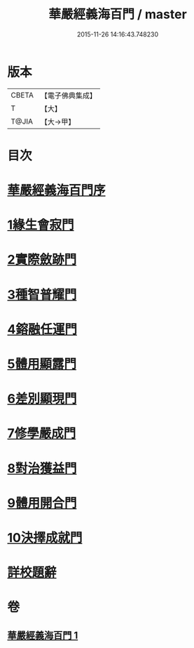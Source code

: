 #+TITLE: 華嚴經義海百門 / master
#+DATE: 2015-11-26 14:16:43.748230
* 版本
 |     CBETA|【電子佛典集成】|
 |         T|【大】     |
 |     T@JIA|【大→甲】   |

* 目次
* [[file:KR6e0089_001.txt::001-0627a6][華嚴經義海百門序]]
* [[file:KR6e0089_001.txt::001-0627a26][1緣生會寂門]]
* [[file:KR6e0089_001.txt::0628b8][2實際斂跡門]]
* [[file:KR6e0089_001.txt::0629a26][3種智普耀門]]
* [[file:KR6e0089_001.txt::0630a22][4鎔融任運門]]
* [[file:KR6e0089_001.txt::0631a21][5體用顯露門]]
* [[file:KR6e0089_001.txt::0632a7][6差別顯現門]]
* [[file:KR6e0089_001.txt::0633a8][7修學嚴成門]]
* [[file:KR6e0089_001.txt::0633c26][8對治獲益門]]
* [[file:KR6e0089_001.txt::0634c12][9體用開合門]]
* [[file:KR6e0089_001.txt::0635b25][10決擇成就門]]
* [[file:KR6e0089_001.txt::0636c3][詳校題辭]]
* 卷
** [[file:KR6e0089_001.txt][華嚴經義海百門 1]]
